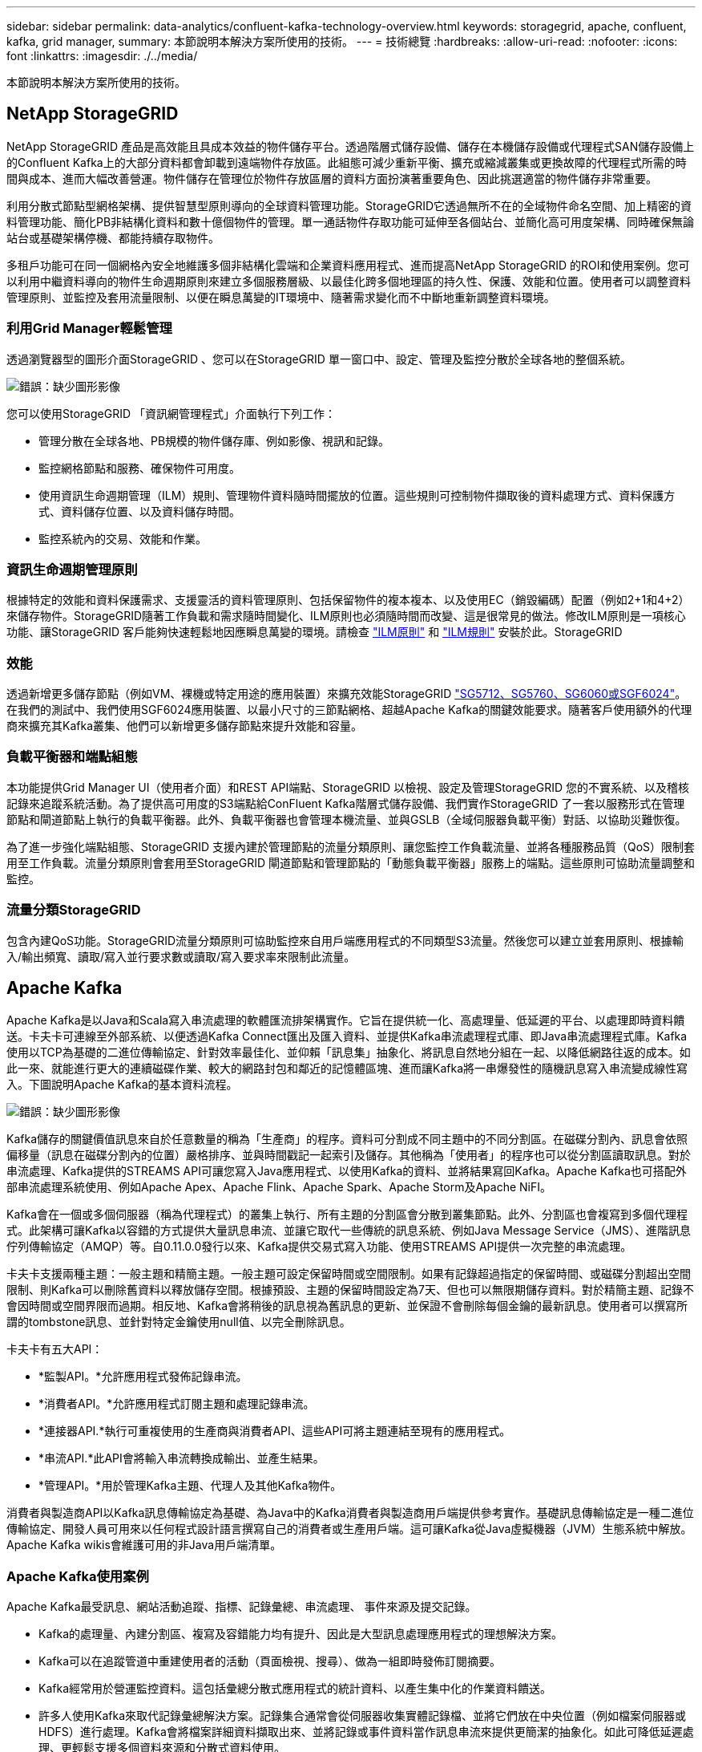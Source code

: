 ---
sidebar: sidebar 
permalink: data-analytics/confluent-kafka-technology-overview.html 
keywords: storagegrid, apache, confluent, kafka, grid manager, 
summary: 本節說明本解決方案所使用的技術。 
---
= 技術總覽
:hardbreaks:
:allow-uri-read: 
:nofooter: 
:icons: font
:linkattrs: 
:imagesdir: ./../media/


[role="lead"]
本節說明本解決方案所使用的技術。



== NetApp StorageGRID

NetApp StorageGRID 產品是高效能且具成本效益的物件儲存平台。透過階層式儲存設備、儲存在本機儲存設備或代理程式SAN儲存設備上的Confluent Kafka上的大部分資料都會卸載到遠端物件存放區。此組態可減少重新平衡、擴充或縮減叢集或更換故障的代理程式所需的時間與成本、進而大幅改善營運。物件儲存在管理位於物件存放區層的資料方面扮演著重要角色、因此挑選適當的物件儲存非常重要。

利用分散式節點型網格架構、提供智慧型原則導向的全球資料管理功能。StorageGRID它透過無所不在的全域物件命名空間、加上精密的資料管理功能、簡化PB非結構化資料和數十億個物件的管理。單一通話物件存取功能可延伸至各個站台、並簡化高可用度架構、同時確保無論站台或基礎架構停機、都能持續存取物件。

多租戶功能可在同一個網格內安全地維護多個非結構化雲端和企業資料應用程式、進而提高NetApp StorageGRID 的ROI和使用案例。您可以利用中繼資料導向的物件生命週期原則來建立多個服務層級、以最佳化跨多個地理區的持久性、保護、效能和位置。使用者可以調整資料管理原則、並監控及套用流量限制、以便在瞬息萬變的IT環境中、隨著需求變化而不中斷地重新調整資料環境。



=== 利用Grid Manager輕鬆管理

透過瀏覽器型的圖形介面StorageGRID 、您可以在StorageGRID 單一窗口中、設定、管理及監控分散於全球各地的整個系統。

image:confluent-kafka-image4.png["錯誤：缺少圖形影像"]

您可以使用StorageGRID 「資訊網管理程式」介面執行下列工作：

* 管理分散在全球各地、PB規模的物件儲存庫、例如影像、視訊和記錄。
* 監控網格節點和服務、確保物件可用度。
* 使用資訊生命週期管理（ILM）規則、管理物件資料隨時間擺放的位置。這些規則可控制物件擷取後的資料處理方式、資料保護方式、資料儲存位置、以及資料儲存時間。
* 監控系統內的交易、效能和作業。




=== 資訊生命週期管理原則

根據特定的效能和資料保護需求、支援靈活的資料管理原則、包括保留物件的複本複本、以及使用EC（銷毀編碼）配置（例如2+1和4+2）來儲存物件。StorageGRID隨著工作負載和需求隨時間變化、ILM原則也必須隨時間而改變、這是很常見的做法。修改ILM原則是一項核心功能、讓StorageGRID 客戶能夠快速輕鬆地因應瞬息萬變的環境。請檢查 link:https://www.netapp.tv/player/26128/stream?assetType=movies["ILM原則"^] 和 link:https://www.netapp.tv/player/25548/stream?assetType=movies["ILM規則"^] 安裝於此。StorageGRID



=== 效能

透過新增更多儲存節點（例如VM、裸機或特定用途的應用裝置）來擴充效能StorageGRID link:https://www.netapp.com/pdf.html?item=/media/7931-ds-3613.pdf["SG5712、SG5760、SG6060或SGF6024"^]。在我們的測試中、我們使用SGF6024應用裝置、以最小尺寸的三節點網格、超越Apache Kafka的關鍵效能要求。隨著客戶使用額外的代理商來擴充其Kafka叢集、他們可以新增更多儲存節點來提升效能和容量。



=== 負載平衡器和端點組態

本功能提供Grid Manager UI（使用者介面）和REST API端點、StorageGRID 以檢視、設定及管理StorageGRID 您的不實系統、以及稽核記錄來追蹤系統活動。為了提供高可用度的S3端點給ConFluent Kafka階層式儲存設備、我們實作StorageGRID 了一套以服務形式在管理節點和閘道節點上執行的負載平衡器。此外、負載平衡器也會管理本機流量、並與GSLB（全域伺服器負載平衡）對話、以協助災難恢復。

為了進一步強化端點組態、StorageGRID 支援內建於管理節點的流量分類原則、讓您監控工作負載流量、並將各種服務品質（QoS）限制套用至工作負載。流量分類原則會套用至StorageGRID 閘道節點和管理節點的「動態負載平衡器」服務上的端點。這些原則可協助流量調整和監控。



=== 流量分類StorageGRID

包含內建QoS功能。StorageGRID流量分類原則可協助監控來自用戶端應用程式的不同類型S3流量。然後您可以建立並套用原則、根據輸入/輸出頻寬、讀取/寫入並行要求數或讀取/寫入要求率來限制此流量。



== Apache Kafka

Apache Kafka是以Java和Scala寫入串流處理的軟體匯流排架構實作。它旨在提供統一化、高處理量、低延遲的平台、以處理即時資料饋送。卡夫卡可連線至外部系統、以便透過Kafka Connect匯出及匯入資料、並提供Kafka串流處理程式庫、即Java串流處理程式庫。Kafka使用以TCP為基礎的二進位傳輸協定、針對效率最佳化、並仰賴「訊息集」抽象化、將訊息自然地分組在一起、以降低網路往返的成本。如此一來、就能進行更大的連續磁碟作業、較大的網路封包和鄰近的記憶體區塊、進而讓Kafka將一串爆發性的隨機訊息寫入串流變成線性寫入。下圖說明Apache Kafka的基本資料流程。

image:confluent-kafka-image5.png["錯誤：缺少圖形影像"]

Kafka儲存的關鍵價值訊息來自於任意數量的稱為「生產商」的程序。資料可分割成不同主題中的不同分割區。在磁碟分割內、訊息會依照偏移量（訊息在磁碟分割內的位置）嚴格排序、並與時間戳記一起索引及儲存。其他稱為「使用者」的程序也可以從分割區讀取訊息。對於串流處理、Kafka提供的STREAMS API可讓您寫入Java應用程式、以使用Kafka的資料、並將結果寫回Kafka。Apache Kafka也可搭配外部串流處理系統使用、例如Apache Apex、Apache Flink、Apache Spark、Apache Storm及Apache NiFI。

Kafka會在一個或多個伺服器（稱為代理程式）的叢集上執行、所有主題的分割區會分散到叢集節點。此外、分割區也會複寫到多個代理程式。此架構可讓Kafka以容錯的方式提供大量訊息串流、並讓它取代一些傳統的訊息系統、例如Java Message Service（JMS）、進階訊息佇列傳輸協定（AMQP）等。自0.11.0.0發行以來、Kafka提供交易式寫入功能、使用STREAMS API提供一次完整的串流處理。

卡夫卡支援兩種主題：一般主題和精簡主題。一般主題可設定保留時間或空間限制。如果有記錄超過指定的保留時間、或磁碟分割超出空間限制、則Kafka可以刪除舊資料以釋放儲存空間。根據預設、主題的保留時間設定為7天、但也可以無限期儲存資料。對於精簡主題、記錄不會因時間或空間界限而過期。相反地、Kafka會將稍後的訊息視為舊訊息的更新、並保證不會刪除每個金鑰的最新訊息。使用者可以撰寫所謂的tombstone訊息、並針對特定金鑰使用null值、以完全刪除訊息。

卡夫卡有五大API：

* *監製API。*允許應用程式發佈記錄串流。
* *消費者API。*允許應用程式訂閱主題和處理記錄串流。
* *連接器API.*執行可重複使用的生產商與消費者API、這些API可將主題連結至現有的應用程式。
* *串流API.*此API會將輸入串流轉換成輸出、並產生結果。
* *管理API。*用於管理Kafka主題、代理人及其他Kafka物件。


消費者與製造商API以Kafka訊息傳輸協定為基礎、為Java中的Kafka消費者與製造商用戶端提供參考實作。基礎訊息傳輸協定是一種二進位傳輸協定、開發人員可用來以任何程式設計語言撰寫自己的消費者或生產用戶端。這可讓Kafka從Java虛擬機器（JVM）生態系統中解放。Apache Kafka wikis會維護可用的非Java用戶端清單。



=== Apache Kafka使用案例

Apache Kafka最受訊息、網站活動追蹤、指標、記錄彙總、串流處理、 事件來源及提交記錄。

* Kafka的處理量、內建分割區、複寫及容錯能力均有提升、因此是大型訊息處理應用程式的理想解決方案。
* Kafka可以在追蹤管道中重建使用者的活動（頁面檢視、搜尋）、做為一組即時發佈訂閱摘要。
* Kafka經常用於營運監控資料。這包括彙總分散式應用程式的統計資料、以產生集中化的作業資料饋送。
* 許多人使用Kafka來取代記錄彙總解決方案。記錄集合通常會從伺服器收集實體記錄檔、並將它們放在中央位置（例如檔案伺服器或HDFS）進行處理。Kafka會將檔案詳細資料擷取出來、並將記錄或事件資料當作訊息串流來提供更簡潔的抽象化。如此可降低延遲處理、更輕鬆支援多個資料來源和分散式資料使用。
* 卡夫卡的許多使用者會處理由多個階段組成的管線資料、其中原始輸入資料會從卡夫卡主題中消耗、然後彙總、豐富或以其他方式轉化為新主題、以供進一步消費或後續處理。例如、推薦新聞文章的處理管道可能會從RSS摘要串流文章內容、然後將其發佈至「文章」主題。進一步處理可能會將此內容正規化或重複資料刪除、並將已清除的文章內容發佈至新主題、最後的處理階段可能會嘗試將此內容推薦給使用者。這類處理管道會根據個別主題、建立即時資料流程的圖表。
* 事件來源是應用程式設計的一種樣式、其狀態變更會記錄為依時間順序排列的記錄順序。卡夫卡支援非常大的儲存記錄資料、因此對於以這種風格建置的應用程式來說、它是絕佳的後端。
* Kafka可以做為分散式系統的外部提交記錄。此記錄有助於在節點之間複寫資料、並可做為故障節點還原資料的重新同步機制。Kafka的記錄壓縮功能有助於支援此使用案例。




== Confluent

Conflent Platform是企業級平台、具備進階功能、可協助加速應用程式開發與連線、透過串流處理實現轉型、大規模簡化企業營運、並符合嚴苛的架構要求。Conflent是由Apache Kafka原創原創者所打造、以企業級功能擴展Kafka的優勢、同時免除Kafka管理或監控的負擔。如今、超過80%的財星雜誌100大企業都採用資料串流技術、大部分企業都使用Conflent技術。



=== 為何選擇Conflent？

藉由將歷史與即時資料整合至單一的集中式事實來源、Conflent可讓您輕鬆建置全新類別的現代化事件導向應用程式、取得通用資料管線、並以完整的擴充性、效能與可靠性、釋放強大的新使用案例。



=== 什麼是ConnFluent的用途？

Conflent Platform可讓您專注於從資料中獲取商業價值、而非擔心基礎機制、例如資料如何在不同的系統之間傳輸或整合。具體而言、Conflent Platform可簡化資料來源與Kafka之間的連線、建置串流應用程式、以及保護、監控及管理Kafka基礎架構。如今、Conflent Platform可用於金融服務、全通路零售和自主汽車等多種產業的各種使用案例、以及詐欺偵測、 微服務和IoT。

下圖顯示ConnFluent Kafka平台元件。

image:confluent-kafka-image6.png["錯誤：缺少圖形影像"]



=== Connent的事件串流技術總覽

在Conflent Platform的核心是 https://kafka.apache.org/["Apache Kafka"^]是最受歡迎的開放原始碼分散式串流平台。卡夫卡的主要功能如下：

* 發佈及訂閱記錄串流。
* 以容錯的方式儲存記錄串流。
* 處理記錄串流。


隨裝即用的Conflent Platform也包括架構登錄、REST Proxy、總共100多個預先建置的Kafka連接器和ksqlDB。



=== Conflent平台的企業級功能總覽

* * Confluent Control Cent.*一種GUI型系統、用於管理及監控Kafka。它可讓您輕鬆管理Kafka Connect、以及建立、編輯及管理與其他系統的連線。
* * Kubernetes的Conflent。* Kubernetes的Connent是Kubernetes營運者。Kubernetes營運者提供特定平台應用程式的獨特功能和需求、藉此擴充Kubernetes的協調功能。對於Conflent Platform、這包括大幅簡化Kubernetes上的Kafka部署程序、以及自動化典型的基礎架構生命週期工作。
* *連接至Kafka的Confluent連接器*連接器使用Kafka Connect API將Kafka連接至其他系統、例如資料庫、金鑰值儲存區、搜尋索引和檔案系統。Conflent Hub提供可下載的連接器、適用於最受歡迎的資料來源和接收器、包括這些連接器的完整測試和支援版本、以及Conflent Platform。如需詳細資料、請參閱 https://docs.confluent.io/home/connect/userguide.html["請按這裡"^]。
* *自我平衡叢集。*提供自動負載平衡、故障偵測及自我修復功能。它支援視需要新增或汰換代理商、無需手動調校。
* * Confluent叢集連結。*直接將叢集連線在一起、並透過連結橋接器將主題從一個叢集鏡射到另一個叢集。叢集連結可簡化多資料中心、多叢集及混合雲部署的設定。
* * Confluent自動資料平衡器。*監控叢集的代理程式數量、分割區大小、分割區數目、以及叢集內的領導者數量。它可讓您將資料移轉至整個叢集、以建立平均工作負載、同時節流重新平衡流量、將對正式作業工作負載的影響降至最低、同時重新平衡。
* * Confluent replicator。*讓您在多個資料中心中維護多個Kafka叢集變得比以往更輕鬆。
* *分層儲存。*提供使用您最喜愛的雲端供應商儲存大量Kafka資料的選項、藉此降低營運負擔和成本。透過階層式儲存設備、您只能在需要更多運算資源時、將資料保存在具成本效益的物件儲存設備上、並擴充代理商。
* * Connent Jms用戶端。* Conflent Platform包含適用於Kafka的與Jms相容的用戶端。此Kafka用戶端實作了JMS 1.1標準API、使用Kafka Brokers做為後端。如果您使用的是使用Jms的舊應用程式、而且想要以Kafka取代現有的Jms訊息代理程式、這項功能就很實用。
* * Conflent MQtT Proxy。*提供一種從MQtT裝置和閘道直接發佈資料至Kafka的方法、而不需要中間的MQtT代理程式。
* * Confluent安全外掛程式。* Confluent安全外掛程式可用來新增各種Confluent Platform工具和產品的安全功能。目前有一個外掛程式可供Conflent REST Proxy使用、可協助驗證傳入要求、並將驗證的主體傳播至向Kafka的要求。這可讓Conflent REST Proxy用戶端利用Kafka代理程式的多租戶安全功能。

